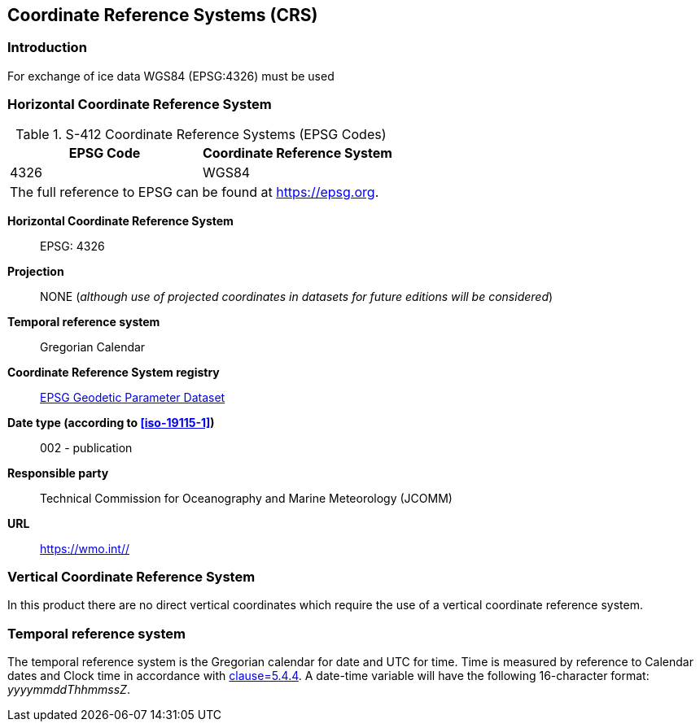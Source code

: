 
[[sec-coordinate-reference-systems-crs]]
== Coordinate Reference Systems (CRS)

=== Introduction

For exchange of ice data WGS84 (EPSG:4326) must be used

[[horizontal-crs]]
=== Horizontal Coordinate Reference System

[[tab-412-coordinate-reference-systems-epsg-codes]]
.S-412 Coordinate Reference Systems (EPSG Codes)
[cols="2"]
|===
h|EPSG Code h|Coordinate Reference System
|4326 |WGS84
2+|The full reference to EPSG can be found at link:https://epsg.org/[https://epsg.org].
|===


*Horizontal Coordinate Reference System*:: EPSG: 4326
*Projection*:: NONE (_although use of projected coordinates in datasets for future editions will be considered_)
*Temporal reference system*:: Gregorian Calendar
*Coordinate Reference System registry*:: link:https://epsg.org/[EPSG Geodetic Parameter Dataset]
*Date type (according to <<iso-19115-1>>)*:: 002 - publication
*Responsible party*:: Technical Commission for Oceanography and Marine Meteorology (JCOMM)
*URL*:: https://wmo.int//


=== Vertical Coordinate Reference System
In this product there are no direct vertical coordinates which require the use of a vertical coordinate reference system.

=== Temporal reference system
The temporal reference system is the Gregorian calendar for date and UTC for time. Time is measured by reference to Calendar dates and Clock time in accordance with <<iso-8601,clause=5.4.4>>. A date-time variable will have the following 16-character format: _yyyymmddThhmmssZ_.
